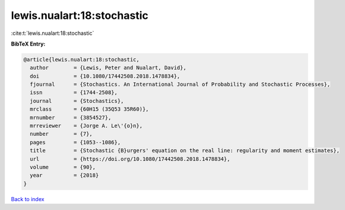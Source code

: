 lewis.nualart:18:stochastic
===========================

:cite:t:`lewis.nualart:18:stochastic`

**BibTeX Entry:**

.. code-block:: bibtex

   @article{lewis.nualart:18:stochastic,
     author        = {Lewis, Peter and Nualart, David},
     doi           = {10.1080/17442508.2018.1478834},
     fjournal      = {Stochastics. An International Journal of Probability and Stochastic Processes},
     issn          = {1744-2508},
     journal       = {Stochastics},
     mrclass       = {60H15 (35Q53 35R60)},
     mrnumber      = {3854527},
     mrreviewer    = {Jorge A. Le\'{o}n},
     number        = {7},
     pages         = {1053--1086},
     title         = {Stochastic {B}urgers' equation on the real line: regularity and moment estimates},
     url           = {https://doi.org/10.1080/17442508.2018.1478834},
     volume        = {90},
     year          = {2018}
   }

`Back to index <../By-Cite-Keys.html>`_
